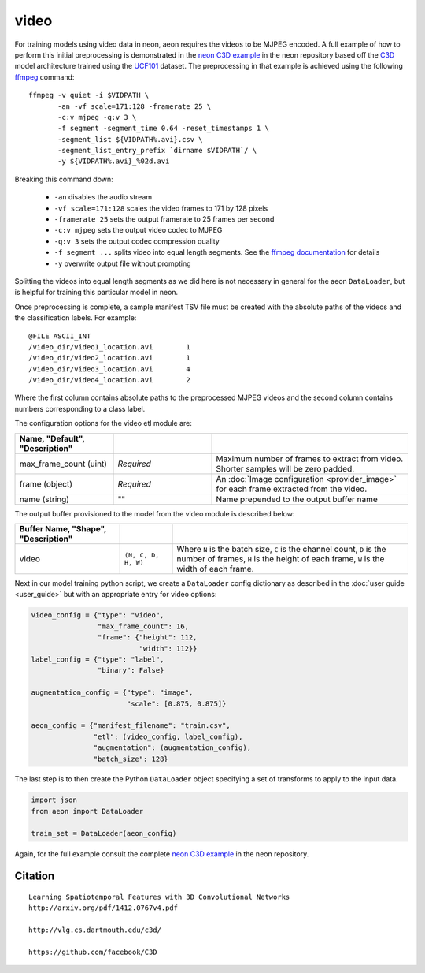 .. ---------------------------------------------------------------------------
.. Copyright 2016-2020 Intel Corporation
.. 
.. Licensed under the Apache License, Version 2.0 (the "License");
.. you may not use this file except in compliance with the License.
.. You may obtain a copy of the License at
..
..     http://www.apache.org/licenses/LICENSE-2.0
..
.. Unless required by applicable law or agreed to in writing, software
.. distributed under the License is distributed on an "AS IS" BASIS,
.. WITHOUT WARRANTIES OR CONDITIONS OF ANY KIND, either express or implied.
.. See the License for the specific language governing permissions and
.. limitations under the License.
.. ---------------------------------------------------------------------------

video
=====

For training models using video data in neon, aeon requires the videos to be
MJPEG encoded. A full example of how to perform this initial preprocessing is
demonstrated in the `neon C3D example`_ in the neon repository based off the
C3D_ model architecture trained using the UCF101_ dataset. The preprocessing in
that example is achieved using the following ffmpeg_ command::

  ffmpeg -v quiet -i $VIDPATH \
         -an -vf scale=171:128 -framerate 25 \
         -c:v mjpeg -q:v 3 \
         -f segment -segment_time 0.64 -reset_timestamps 1 \
         -segment_list ${VIDPATH%.avi}.csv \
         -segment_list_entry_prefix `dirname $VIDPATH`/ \
         -y ${VIDPATH%.avi}_%02d.avi

Breaking this command down:

  - ``-an`` disables the audio stream
  - ``-vf scale=171:128`` scales the video frames to 171 by 128 pixels
  - ``-framerate 25`` sets the output framerate to 25 frames per second
  - ``-c:v mjpeg`` sets the output video codec to MJPEG
  - ``-q:v 3`` sets the output codec compression quality
  - ``-f segment ...`` splits video into equal length segments. See the
    `ffmpeg documentation
    <https://www.ffmpeg.org/ffmpeg-formats.html#segment_002c-stream_005fsegment_002c-ssegment>`_ for details
  - ``-y`` overwrite output file without prompting

Splitting the videos into equal length segments as we did here is not necessary
in general for the aeon ``DataLoader``, but is helpful for training this
particular model in neon.

Once preprocessing is complete, a sample manifest TSV file must be created with
the absolute paths of the videos and the classification labels. For example::

  @FILE	ASCII_INT
  /video_dir/video1_location.avi	1
  /video_dir/video2_location.avi	1
  /video_dir/video3_location.avi	4
  /video_dir/video4_location.avi	2

Where the first column contains absolute paths to the preprocessed MJPEG videos
and the second column contains numbers corresponding to a class label.

The configuration options for the video etl module are:

.. csv-table::
   :header: "Name", "Default", "Description"
   :widths: 20, 20, 40
   :delim: |
   :escape: ~

   max_frame_count (uint) | *Required* | Maximum number of frames to extract from video. Shorter samples will be zero padded.
   frame (object) | *Required* | An :doc:`Image configuration <provider_image>` for each frame extracted from the video.
   name (string) | ~"~" | Name prepended to the output buffer name

The output buffer provisioned to the model from the video module is described below:

.. csv-table::
   :header: "Buffer Name", "Shape", "Description"
   :widths: 20, 10, 45
   :delim: |
   :escape: ~

   video | ``(N, C, D, H, W)`` | Where ``N`` is the batch size, ``C`` is the channel count, ``D`` is the number of frames, ``H`` is the height of each frame, ``W`` is the width of each frame.


Next in our model training python script, we create a ``DataLoader`` config
dictionary as described in the :doc:`user guide <user_guide>` but with an
appropriate entry for video options:

.. code-block:: python

    video_config = {"type": "video",
                    "max_frame_count": 16,
                    "frame": {"height": 112,
                              "width": 112}}
    label_config = {"type": "label",
                    "binary": False}

    augmentation_config = {"type": "image",
                           "scale": [0.875, 0.875]}

    aeon_config = {"manifest_filename": "train.csv",
                   "etl": (video_config, label_config),
                   "augmentation": (augmentation_config),
                   "batch_size": 128}


The last step is to then create the Python ``DataLoader`` object specifying a
set of transforms to apply to the input data.

.. code-block:: python

    import json
    from aeon import DataLoader

    train_set = DataLoader(aeon_config)

Again, for the full example consult the complete `neon C3D example`_ in the
neon repository.

.. _neon C3D example: https://github.com/NervanaSystems/neon/tree/master/examples/video-c3d
.. _C3D: http://arxiv.org/pdf/1412.0767v4.pdf
.. _UCF101: http://crcv.ucf.edu/data/UCF101.php
.. _ffmpeg: https://trac.ffmpeg.org/wiki/CompilationGuide/Ubuntu

Citation
~~~~~~~~
::

  Learning Spatiotemporal Features with 3D Convolutional Networks
  http://arxiv.org/pdf/1412.0767v4.pdf

  http://vlg.cs.dartmouth.edu/c3d/

  https://github.com/facebook/C3D

